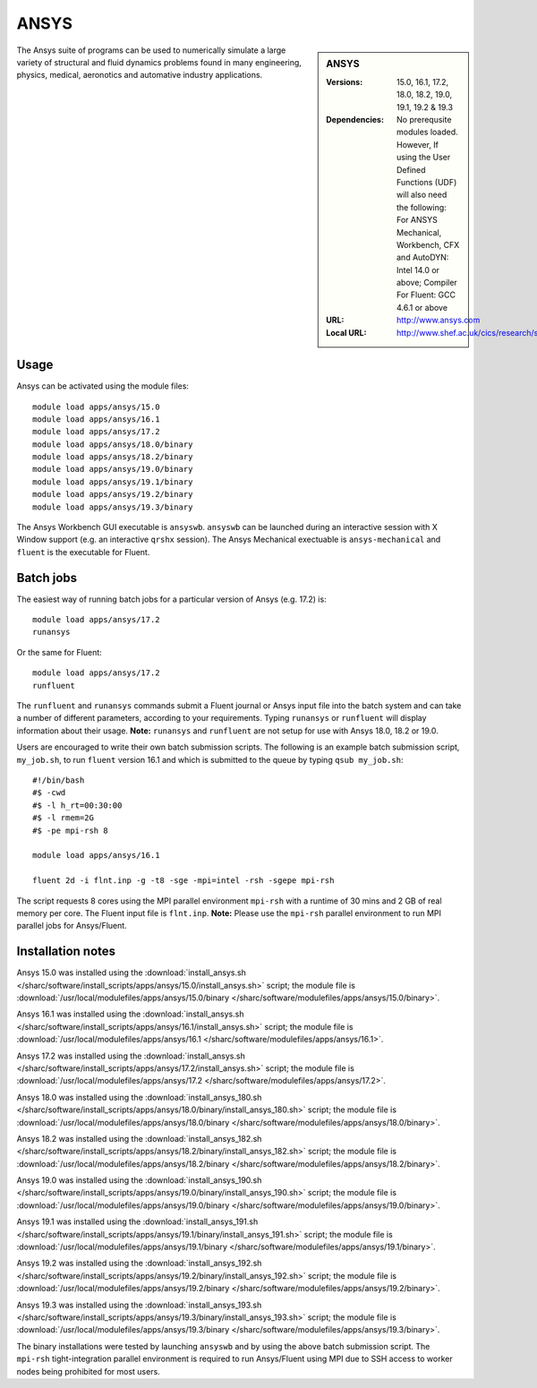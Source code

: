 ANSYS
=====

.. sidebar:: ANSYS
   
   :Versions: 15.0, 16.1, 17.2, 18.0, 18.2, 19.0, 19.1, 19.2 & 19.3
   :Dependencies: No prerequsite modules loaded. However, If using the User Defined Functions (UDF) will also need the following: For ANSYS Mechanical, Workbench, CFX and AutoDYN: Intel 14.0 or above; Compiler For Fluent: GCC 4.6.1 or above
   :URL: http://www.ansys.com 
   :Local URL: http://www.shef.ac.uk/cics/research/software/fluent


The Ansys suite of programs can be used to numerically simulate a large variety of structural and fluid dynamics problems found in many engineering, physics, medical, aeronotics and automative industry applications.


Usage
-----

Ansys can be activated using the module files::

    module load apps/ansys/15.0
    module load apps/ansys/16.1
    module load apps/ansys/17.2
    module load apps/ansys/18.0/binary
    module load apps/ansys/18.2/binary
    module load apps/ansys/19.0/binary
    module load apps/ansys/19.1/binary
    module load apps/ansys/19.2/binary
    module load apps/ansys/19.3/binary
	

The Ansys Workbench GUI executable is ``ansyswb``. ``ansyswb`` can be launched during an interactive session with X Window support (e.g. an interactive ``qrshx`` session).
The Ansys Mechanical exectuable is ``ansys-mechanical`` and ``fluent`` is the executable for Fluent. 


Batch jobs
----------

The easiest way of running batch jobs for a particular version of Ansys (e.g. 17.2) is::
    
    module load apps/ansys/17.2
    runansys
	
Or the same for Fluent::

    module load apps/ansys/17.2
    runfluent
	
The ``runfluent`` and ``runansys`` commands submit a Fluent journal or Ansys input file into the batch system and can take a number of different parameters, according to your requirements.
Typing ``runansys`` or ``runfluent`` will display information about their usage. **Note:** ``runansys`` and ``runfluent`` are not setup for use with Ansys 18.0, 18.2 or 19.0.
	
Users are encouraged to write their own batch submission scripts. The following is an example batch submission script, ``my_job.sh``, to run ``fluent`` version 16.1 and which is submitted to the queue by typing ``qsub my_job.sh``::

    #!/bin/bash
    #$ -cwd
    #$ -l h_rt=00:30:00
    #$ -l rmem=2G
    #$ -pe mpi-rsh 8

    module load apps/ansys/16.1

    fluent 2d -i flnt.inp -g -t8 -sge -mpi=intel -rsh -sgepe mpi-rsh
	
The script requests 8 cores using the MPI parallel environment ``mpi-rsh`` with a runtime of 30 mins and 2 GB of real memory per core. The Fluent input file is ``flnt.inp``. **Note:** Please use the ``mpi-rsh`` parallel environment to run MPI parallel jobs for Ansys/Fluent.

	
Installation notes
------------------

Ansys 15.0 was installed using the
:download:`install_ansys.sh </sharc/software/install_scripts/apps/ansys/15.0/install_ansys.sh>` script; the module
file is
:download:`/usr/local/modulefiles/apps/ansys/15.0/binary </sharc/software/modulefiles/apps/ansys/15.0/binary>`.

Ansys 16.1 was installed using the
:download:`install_ansys.sh </sharc/software/install_scripts/apps/ansys/16.1/install_ansys.sh>` script; the module
file is
:download:`/usr/local/modulefiles/apps/ansys/16.1 </sharc/software/modulefiles/apps/ansys/16.1>`.

Ansys 17.2 was installed using the
:download:`install_ansys.sh </sharc/software/install_scripts/apps/ansys/17.2/install_ansys.sh>` script; the module
file is
:download:`/usr/local/modulefiles/apps/ansys/17.2 </sharc/software/modulefiles/apps/ansys/17.2>`. 

Ansys 18.0 was installed using the
:download:`install_ansys_180.sh </sharc/software/install_scripts/apps/ansys/18.0/binary/install_ansys_180.sh>` script; the module
file is
:download:`/usr/local/modulefiles/apps/ansys/18.0/binary </sharc/software/modulefiles/apps/ansys/18.0/binary>`. 

Ansys 18.2 was installed using the
:download:`install_ansys_182.sh </sharc/software/install_scripts/apps/ansys/18.2/binary/install_ansys_182.sh>` script; the module
file is
:download:`/usr/local/modulefiles/apps/ansys/18.2/binary </sharc/software/modulefiles/apps/ansys/18.2/binary>`. 

Ansys 19.0 was installed using the
:download:`install_ansys_190.sh </sharc/software/install_scripts/apps/ansys/19.0/binary/install_ansys_190.sh>` script; the module
file is
:download:`/usr/local/modulefiles/apps/ansys/19.0/binary </sharc/software/modulefiles/apps/ansys/19.0/binary>`.

Ansys 19.1 was installed using the
:download:`install_ansys_191.sh </sharc/software/install_scripts/apps/ansys/19.1/binary/install_ansys_191.sh>` script; the module
file is
:download:`/usr/local/modulefiles/apps/ansys/19.1/binary </sharc/software/modulefiles/apps/ansys/19.1/binary>`.

Ansys 19.2 was installed using the
:download:`install_ansys_192.sh </sharc/software/install_scripts/apps/ansys/19.2/binary/install_ansys_192.sh>` script; the module
file is
:download:`/usr/local/modulefiles/apps/ansys/19.2/binary </sharc/software/modulefiles/apps/ansys/19.2/binary>`.

Ansys 19.3 was installed using the
:download:`install_ansys_193.sh </sharc/software/install_scripts/apps/ansys/19.3/binary/install_ansys_193.sh>` script; the module
file is
:download:`/usr/local/modulefiles/apps/ansys/19.3/binary </sharc/software/modulefiles/apps/ansys/19.3/binary>`.


The binary installations were tested by launching ``ansyswb`` and by using the above batch submission script. 
The ``mpi-rsh`` tight-integration parallel environment is required to run Ansys/Fluent using MPI due to 
SSH access to worker nodes being prohibited for most users.
